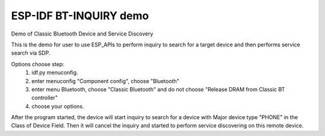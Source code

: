 ESP-IDF BT-INQUIRY demo
======================

Demo of Classic Bluetooth Device and Service Discovery

This is the demo for user to use ESP_APIs to perform inquiry to search for a target device and then performs service search via SDP.

Options choose step:
    1. idf.py menuconfig.
    2. enter menuconfig "Component config", choose "Bluetooth"
    3. enter menu Bluetooth, choose "Classic Bluetooth" and do not choose "Release DRAM from Classic BT controller"
    4. choose your options.

After the program started, the device will start inquiry to search for a device with Major device type "PHONE" in the Class of Device Field. Then it will cancel the inquiry and started to perform service discovering on this remote device.
